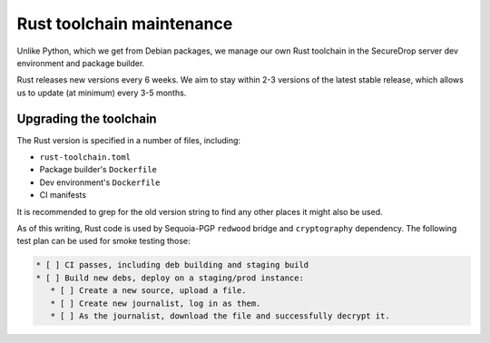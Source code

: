 Rust toolchain maintenance
==========================

Unlike Python, which we get from Debian packages, we manage our own Rust toolchain
in the SecureDrop server dev environment and package builder.

Rust releases new versions every 6 weeks. We aim to stay within 2-3 versions of the
latest stable release, which allows us to update (at minimum) every 3-5 months.

Upgrading the toolchain
-----------------------

The Rust version is specified in a number of files, including:

* ``rust-toolchain.toml``
* Package builder's ``Dockerfile``
* Dev environment's ``Dockerfile``
* CI manifests

It is recommended to grep for the old version string to find any other places
it might also be used.

As of this writing, Rust code is used by Sequoia-PGP ``redwood`` bridge and ``cryptography``
dependency. The following test plan can be used for smoke testing those:

.. code:: markdown

    * [ ] CI passes, including deb building and staging build
    * [ ] Build new debs, deploy on a staging/prod instance:
       * [ ] Create a new source, upload a file.
       * [ ] Create new journalist, log in as them.
       * [ ] As the journalist, download the file and successfully decrypt it.
